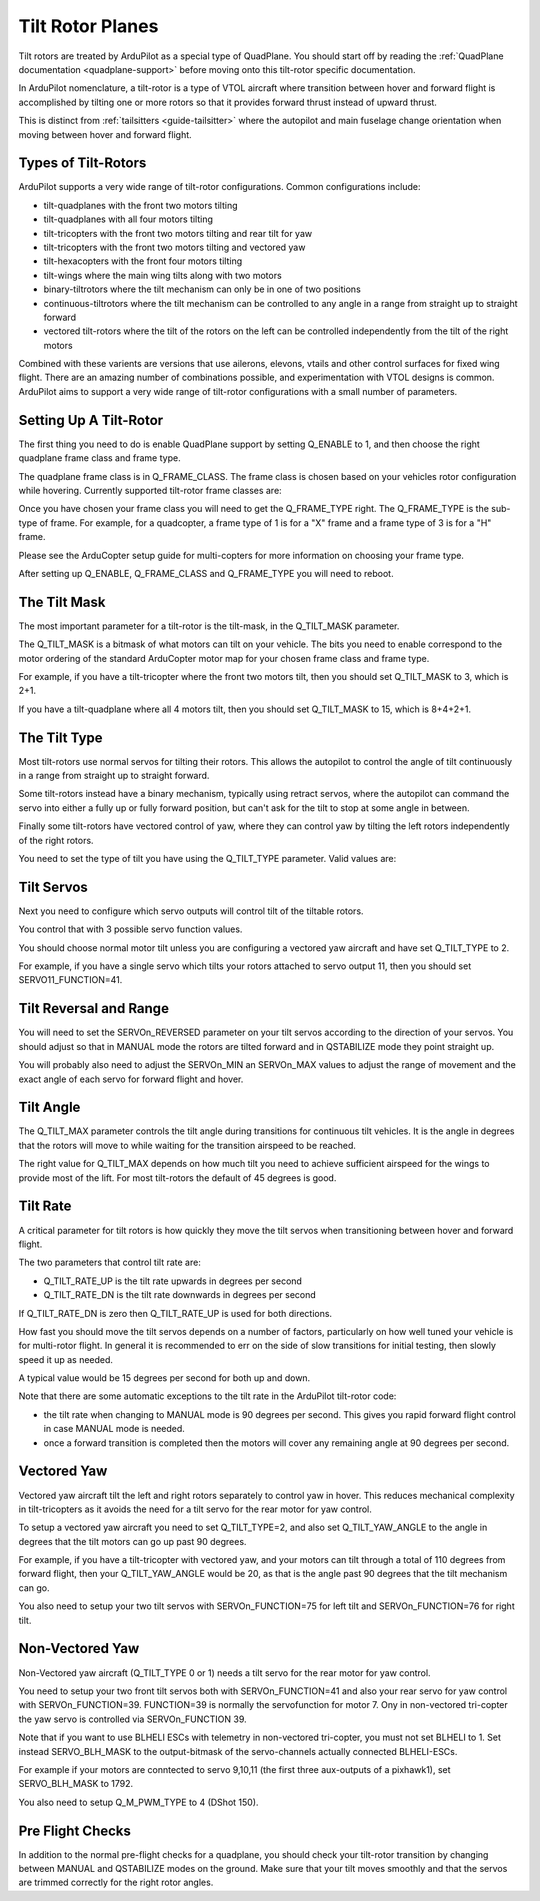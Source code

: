 .. _guide-tilt-rotor:

=================
Tilt Rotor Planes
=================

Tilt rotors are treated by ArduPilot as a special type of
QuadPlane. You should start off by reading the :ref:`QuadPlane
documentation <quadplane-support>` before moving onto this tilt-rotor
specific documentation.

In ArduPilot nomenclature, a tilt-rotor is a type of VTOL aircraft
where transition between hover and forward flight is accomplished by
tilting one or more rotors so that it provides forward thrust instead
of upward thrust.

This is distinct from :ref:`tailsitters <guide-tailsitter>` where the
autopilot and main fuselage change orientation when moving between
hover and forward flight.

Types of Tilt-Rotors
====================

ArduPilot supports a very wide range of tilt-rotor
configurations. Common configurations include:

- tilt-quadplanes with the front two motors tilting
- tilt-quadplanes with all four motors tilting
- tilt-tricopters with the front two motors tilting and rear tilt for
  yaw
- tilt-tricopters with the front two motors tilting and vectored yaw
- tilt-hexacopters with the front four motors tilting
- tilt-wings where the main wing tilts along with two motors
- binary-tiltrotors where the tilt mechanism can only be in one of two positions
- continuous-tiltrotors where the tilt mechanism can be controlled to
  any angle in a range from straight up to straight forward
- vectored tilt-rotors where the tilt of the rotors on the left can be
  controlled independently from the tilt of the right motors

Combined with these varients are versions that use ailerons, elevons,
vtails and other control surfaces for fixed wing flight. There are an
amazing number of combinations possible, and experimentation with VTOL
designs is common. ArduPilot aims to support a very wide range of
tilt-rotor configurations with a small number of parameters.

Setting Up A Tilt-Rotor
=======================

The first thing you need to do is enable QuadPlane support by setting
Q_ENABLE to 1, and then choose the right quadplane frame class and
frame type.

The quadplane frame class is in Q_FRAME_CLASS. The frame class is
chosen based on your vehicles rotor configuration while
hovering. Currently supported tilt-rotor frame classes are:

.. raw:: html

   <table border="1" class="docutils">
   <tr><th>Frame Class</th><th>Q_FRAME_CLASS</th></th></tr>
   <tr><td>Quadcopter</td><td>1</td></tr>
   <tr><td>Hexacopter</td><td>2</td></tr>
   <tr><td>Octacopter</td><td>3</td></tr>
   <tr><td>Octaquad</td><td>4</td></tr>
   <tr><td>Y6</td><td>5</td></tr>
   <tr><td>Tricopter</td><td>7</td></tr>
   </table>

Once you have chosen your frame class you will need to get the
Q_FRAME_TYPE right. The Q_FRAME_TYPE is the sub-type of frame. For
example, for a quadcopter, a frame type of 1 is for a "X" frame and a
frame type of 3 is for a "H" frame.

Please see the ArduCopter setup guide for multi-copters for more
information on choosing your frame type.

After setting up Q_ENABLE, Q_FRAME_CLASS and Q_FRAME_TYPE you will
need to reboot.

The Tilt Mask
=============

The most important parameter for a tilt-rotor is the tilt-mask, in the
Q_TILT_MASK parameter.

The Q_TILT_MASK is a bitmask of what motors can tilt on your
vehicle. The bits you need to enable correspond to the motor ordering
of the standard ArduCopter motor map for your chosen frame class and
frame type.

For example, if you have a tilt-tricopter where the front two motors
tilt, then you should set Q_TILT_MASK to 3, which is 2+1.

If you have a tilt-quadplane where all 4 motors tilt, then you should
set Q_TILT_MASK to 15, which is 8+4+2+1.

The Tilt Type
=============

Most tilt-rotors use normal servos for tilting their rotors. This
allows the autopilot to control the angle of tilt continuously in a
range from straight up to straight forward.

Some tilt-rotors instead have a binary mechanism, typically using
retract servos, where the autopilot can command the servo into either
a fully up or fully forward position, but can't ask for the tilt to
stop at some angle in between.

Finally some tilt-rotors have vectored control of yaw, where they can
control yaw by tilting the left rotors independently of the right
rotors.

You need to set the type of tilt you have using the Q_TILT_TYPE
parameter. Valid values are:

.. raw:: html

   <table border="1" class="docutils">
   <tr><th>Tilt Type</th><th>Q_TILT_TYPE</th></tr>
   <tr><td>Continuous</td><td>0</td></tr>
   <tr><td>Binary</td><td>1</td></tr>
   <tr><td>Vectored</td><td>2</td></tr>
   </table>

Tilt Servos
===========

Next you need to configure which servo outputs will control tilt of
the tiltable rotors.

You control that with 3 possible servo function values.

.. raw:: html

   <table border="1" class="docutils">
   <tr><th>SERVOn_FUNCTION</th><th>Value</th><th>Value</th></tr>
   <tr><td>41</td><td>Motor tilt</td></tr>
   <tr><td>75</td><td>Left Motor tilt</td></tr>
   <tr><td>76</td><td>Right Motor tilt</td></tr>
   </table>

You should choose normal motor tilt unless you are configuring a
vectored yaw aircraft and have set Q_TILT_TYPE to 2.

For example, if you have a single servo which tilts your rotors
attached to servo output 11, then you should set SERVO11_FUNCTION=41.

Tilt Reversal and Range
=======================

You will need to set the SERVOn_REVERSED parameter on your tilt servos
according to the direction of your servos. You should adjust so that
in MANUAL mode the rotors are tilted forward and in QSTABILIZE mode
they point straight up.

You will probably also need to adjust the SERVOn_MIN an SERVOn_MAX
values to adjust the range of movement and the exact angle of each
servo for forward flight and hover.

Tilt Angle
==========

The Q_TILT_MAX parameter controls the tilt angle during
transitions for continuous tilt vehicles. It is the angle in degrees
that the rotors will move to while waiting for the transition airspeed
to be reached.

The right value for Q_TILT_MAX depends on how much tilt you need to
achieve sufficient airspeed for the wings to provide most of the
lift. For most tilt-rotors the default of 45 degrees is good.

Tilt Rate
=========

A critical parameter for tilt rotors is how quickly they move the tilt
servos when transitioning between hover and forward flight.

The two parameters that control tilt rate are:

- Q_TILT_RATE_UP is the tilt rate upwards in degrees per second
- Q_TILT_RATE_DN is the tilt rate downwards in degrees per second

If Q_TILT_RATE_DN is zero then Q_TILT_RATE_UP is used for both
directions.

How fast you should move the tilt servos depends on a number of
factors, particularly on how well tuned your vehicle is for
multi-rotor flight. In general it is recommended to err on the side of
slow transitions for initial testing, then slowly speed it up as
needed.

A typical value would be 15 degrees per second for both up and down.

Note that there are some automatic exceptions to the tilt rate in the
ArduPilot tilt-rotor code:

- the tilt rate when changing to MANUAL mode is 90 degrees per
  second. This gives you rapid forward flight control in case MANUAL
  mode is needed.

- once a forward transition is completed then the motors will cover
  any remaining angle at 90 degrees per second.

Vectored Yaw
============

Vectored yaw aircraft tilt the left and right rotors separately to
control yaw in hover. This reduces mechanical complexity in
tilt-tricopters as it avoids the need for a tilt servo for the rear
motor for yaw control.

To setup a vectored yaw aircraft you need to set Q_TILT_TYPE=2, and
also set Q_TILT_YAW_ANGLE to the angle in degrees that the tilt motors
can go up past 90 degrees.

For example, if you have a tilt-tricopter with vectored yaw, and your
motors can tilt through a total of 110 degrees from forward flight,
then your Q_TILT_YAW_ANGLE would be 20, as that is the angle past 90
degrees that the tilt mechanism can go.

You also need to setup your two tilt servos with SERVOn_FUNCTION=75
for left tilt and SERVOn_FUNCTION=76 for right tilt.

Non-Vectored Yaw
================

Non-Vectored yaw aircraft (Q_TILT_TYPE 0 or 1) needs a tilt servo for the rear
motor for yaw control.

You need to setup your two front tilt servos both with SERVOn_FUNCTION=41
and also your rear servo for yaw control with SERVOn_FUNCTION=39. 
FUNCTION=39 is normally the servofunction for motor 7. Ony in non-vectored
tri-copter the yaw servo is controlled via SERVOn_FUNCTION 39.

Note that if you want to use BLHELI ESCs with telemetry in non-vectored tri-copter,
you must not set BLHELI to 1. Set instead SERVO_BLH_MASK to the output-bitmask
of the servo-channels actually connected BLHELI-ESCs.

For example if your motors are conntected to servo 9,10,11 (the first three aux-outputs of a pixhawk1), 
set SERVO_BLH_MASK to 1792. 

You also need to setup Q_M_PWM_TYPE to 4 (DShot 150).

Pre Flight Checks
=================

In addition to the normal pre-flight checks for a quadplane, you
should check your tilt-rotor transition by changing between MANUAL and
QSTABILIZE modes on the ground. Make sure that your tilt moves
smoothly and that the servos are trimmed correctly for the right rotor
angles.

